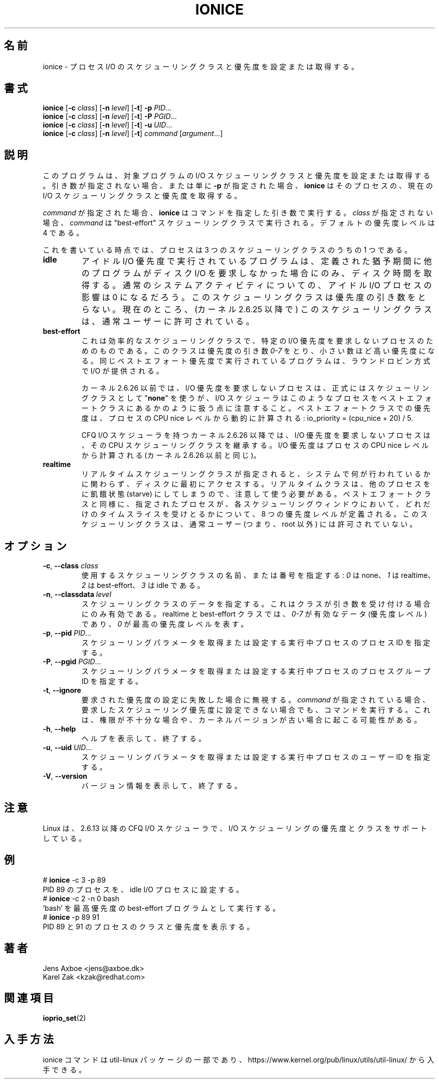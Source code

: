 .\"
.\" Japanese Version Copyright (c) 2020 Yuichi SATO
.\"         all rights reserved.
.\" Translated Thu Apr  9 23:01:57 JST 2020
.\"         by Yuichi SATO <ysato444@ybb.ne.jp>
.\" Updated & Modified Wed Jan 20 21:03:37 JST 2021 by Yuichi SATO
.\"
.TH IONICE 1 "July 2011" "util-linux" "User Commands"
.\"O .SH NAME
.SH 名前
.\"O ionice \- set or get process I/O scheduling class and priority
ionice \- プロセス I/O のスケジューリングクラスと優先度を設定または取得する。
.\"O .SH SYNOPSIS
.SH 書式
.B ionice
.RB [ \-c
.IR class ]
.RB [ \-n
.IR level ]
.RB [ \-t ]
.B \-p
.IR PID ...
.br
.B ionice
.RB [ \-c
.IR class ]
.RB [ \-n
.IR level ]
.RB [ \-t ]
.B \-P
.IR PGID ...
.br
.B ionice
.RB [ \-c
.IR class ]
.RB [ \-n
.IR level ]
.RB [ \-t ]
.B \-u
.IR UID ...
.br
.B ionice
.RB [ \-c
.IR class ]
.RB [ \-n
.IR level ]
.RB [ \-t ]
.IR "command " [ argument ...]
.\"O .SH DESCRIPTION
.SH 説明
.\"O This program sets or gets the I/O scheduling class and priority for a program.
.\"O If no arguments or just \fB\-p\fR is given, \fBionice\fR will query the current
.\"O I/O scheduling class and priority for that process.
このプログラムは、対象プログラムの I/O スケジューリングクラスと優先度を設定または取得する。
引き数が指定されない場合、または単に \fB\-p\fR が指定された場合、
\fBionice\fR はそのプロセスの、現在の I/O スケジューリングクラスと
優先度を取得する。

.\"O When \fIcommand\fR is given,
.\"O .B ionice
.\"O will run this command with the given arguments.
.\"O If no \fIclass\fR is specified, then
.\"O .I command
.\"O will be executed with the "best-effort" scheduling class.  The default
.\"O priority level is 4.
\fIcommand\fR が指定された場合、
.B ionice
はコマンドを指定した引き数で実行する。
\fIclass\fR が指定されない場合、
.I command
は "best-effort" スケジューリングクラスで実行される。
デフォルトの優先度レベルは 4 である。

.\"O As of this writing, a process can be in one of three scheduling classes:
これを書いている時点では、プロセスは 3 つのスケジューリングクラスのうちの 1 つである。
.\"O .IP "\fBIdle\fP"
.IP "\fBidle\fP"
.\"O A program running with idle I/O priority will only get disk time when no other
.\"O program has asked for disk I/O for a defined grace period.  The impact of an
.\"O idle I/O process on normal system activity should be zero.  This scheduling
.\"O class does not take a priority argument.  Presently, this scheduling class
.\"O is permitted for an ordinary user (since kernel 2.6.25).
アイドル I/O 優先度で実行されているプログラムは、
定義された猶予期間に他のプログラムがディスク I/O を要求しなかった場合にのみ、
ディスク時間を取得する。
通常のシステムアクティビティについての、
アイドル I/O プロセスの影響は 0 になるだろう。
このスケジューリングクラスは優先度の引き数をとらない。
現在のところ、(カーネル 2.6.25 以降で) このスケジューリングクラスは、
通常ユーザーに許可されている。
.\"O .IP "\fBBest-effort\fP"
.IP "\fBbest-effort\fP"
.\"O This is the effective scheduling class for any process that has not asked for
.\"O a specific I/O priority.
.\"O This class takes a priority argument from \fI0-7\fR, with a lower
.\"O number being higher priority.  Programs running at the same best-effort
.\"O priority are served in a round-robin fashion.
これは効率的なスケジューリングクラスで、特定の I/O 優先度を要求しない
プロセスのためのものである。
このクラスは優先度の引き数 \fI0-7\fR をとり、小さい数ほど高い優先度になる。
同じベストエフォート優先度で実行されているプログラムは、
ラウンドロビン方式で I/O が提供される。

.\"O Note that before kernel 2.6.26 a process that has not asked for an I/O priority
.\"O formally uses "\fBnone\fP" as scheduling class, but the I/O scheduler will treat
.\"O such processes as if it were in the best-effort class.  The priority within the
.\"O best-effort class will be dynamically derived from the CPU nice level of the
.\"O process: io_priority = (cpu_nice + 20) / 5.
カーネル 2.6.26 以前では、I/O 優先度を要求しないプロセスは、
正式にはスケジューリングクラスとして "\fBnone\fP" を使うが、
I/O スケジューラはこのようなプロセスをベストエフォートクラスに
あるかのように扱う点に注意すること。
ベストエフォートクラスでの優先度は、プロセスの CPU nice レベルから
動的に計算される: io_priority = (cpu_nice + 20) / 5.

.\"O For kernels after 2.6.26 with the CFQ I/O scheduler, a process that has not asked
.\"O for an I/O priority inherits its CPU scheduling class.  The I/O priority is derived
.\"O from the CPU nice level of the process (same as before kernel 2.6.26).
CFQ I/O スケジューラを持つカーネル 2.6.26 以降では、
I/O 優先度を要求しないプロセスは、その CPU スケジューリングクラスを継承する。
I/O 優先度はプロセスの CPU nice レベルから計算される
(カーネル 2.6.26 以前と同じ)。

.\"O .IP "\fBRealtime\fP"
.IP "\fBrealtime\fP"
リアルタイムスケジューリングクラスが指定されると、
システムで何が行われているかに関わらず、ディスクに最初に
アクセスする。
リアルタイムクラスは、他のプロセスをに飢餓状態 (starve) にしてしまうので、
注意して使う必要がある。
ベストエフォートクラスと同様に、指定されたプロセスが、
各スケジューリングウィンドウにおいて、どれだけのタイムスライスを
受けとるかについて、8 つの優先度レベルが定義される。
このスケジューリングクラスは、通常ユーザー (つまり、root 以外) には許可されていない。
.\"O .SH OPTIONS
.SH オプション
.TP
.BR \-c , " \-\-class " \fIclass\fR
.\"O Specify the name or number of the scheduling class to use; \fI0\fR for none,
.\"O \fI1\fR for realtime, \fI2\fR for best-effort, \fI3\fR for idle.
使用するスケジューリングクラスの名前、または番号を指定する:
\fI0\fR は none、\fI1\fR は realtime、\fI2\fR は best-effort、
\fI3\fR は idle である。
.TP
.BR \-n , " \-\-classdata " \fIlevel\fR
.\"O Specify the scheduling class data.  This only has an effect if the class
.\"O accepts an argument.  For realtime and best-effort, \fI0-7\fR are valid data
.\"O (priority levels), and \fI0\fR represents the highest priority level.
スケジューリングクラスのデータを指定する。
これはクラスが引き数を受け付ける場合にのみ有効である。
realtime と best-effort クラスでは、\fI0-7\fR が有効なデータ
(優先度レベル) であり、\fI0\fR が最高の優先度レベルを表す。
.TP
.BR \-p , " \-\-pid " \fIPID\fR...
.\"O Specify the process IDs of running processes for which to get or set the
.\"O scheduling parameters.
スケジューリングパラメータを取得または設定する実行中プロセスの
プロセス ID を指定する。
.TP
.BR \-P , " \-\-pgid " \fIPGID\fR...
.\"O Specify the process group IDs of running processes for which to get or set the
.\"O scheduling parameters.
スケジューリングパラメータを取得または設定する実行中プロセスの
プロセスグループ ID を指定する。
.TP
.BR \-t , " \-\-ignore"
.\"O Ignore failure to set the requested priority.  If \fIcommand\fR was specified,
.\"O run it even in case it was not possible to set the desired scheduling priority,
.\"O which can happen due to insufficient privileges or an old kernel version.
要求された優先度の設定に失敗した場合に無視する。
\fIcommand\fR が指定されている場合、
要求したスケジューリング優先度に設定できない場合でも、コマンドを
実行する。
これは、権限が不十分な場合や、カーネルバージョンが古い場合に
起こる可能性がある。
.TP
.BR \-h , " \-\-help"
.\"O Display help text and exit.
ヘルプを表示して、終了する。
.TP
.BR \-u , " \-\-uid " \fIUID\fR...
.\"O Specify the user IDs of running processes for which to get or set the
.\"O scheduling parameters.
スケジューリングパラメータを取得または設定する実行中プロセスの
ユーザー ID を指定する。
.TP
.BR \-V , " \-\-version"
.\"O Display version information and exit.
バージョン情報を表示して、終了する。
.\"O .SH NOTES
.SH 注意
.\"O Linux supports I/O scheduling priorities and classes since 2.6.13 with the CFQ
.\"O I/O scheduler.
Linux は、2.6.13 以降の CFQ I/O スケジューラで、
I/O スケジューリングの優先度とクラスをサポートしている。
.\"O .SH EXAMPLES
.SH 例
.LP
.TP 7
# \fBionice\fP \-c 3 \-p 89
.TP 7
.\"O Sets process with PID 89 as an idle I/O process.
PID 89 のプロセスを、idle I/O プロセスに設定する。
.TP 7
# \fBionice\fP \-c 2 \-n 0 bash
.TP 7
.\"O Runs 'bash' as a best-effort program with highest priority.
\&'bash' を最高優先度の best-effort プログラムとして実行する。
.TP 7
# \fBionice\fP \-p 89 91
.TP 7
.\"O Prints the class and priority of the processes with PID 89 and 91.
PID 89 と 91 のプロセスのクラスと優先度を表示する。
.\"O .SH AUTHORS
.SH 著者
.nf
Jens Axboe <jens@axboe.dk>
Karel Zak <kzak@redhat.com>
.fi
.\"O .SH SEE ALSO
.SH 関連項目
.BR ioprio_set (2)
.\"O .SH AVAILABILITY
.SH 入手方法
.\"O The ionice command is part of the util-linux package and is available from
.\"O https://www.kernel.org/pub/linux/utils/util-linux/.
ionice コマンドは util-linux パッケージの一部であり、
https://www.kernel.org/pub/linux/utils/util-linux/
から入手できる。
